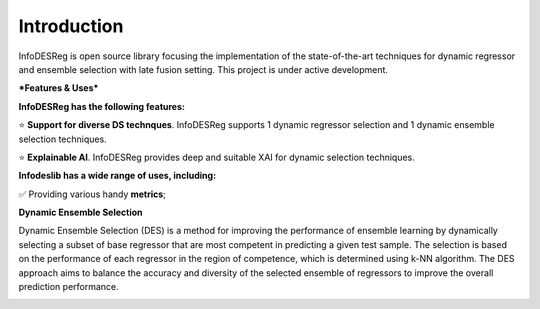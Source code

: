 ====================
Introduction
====================

InfoDESReg is open source library focusing the implementation of the state-of-the-art techniques for dynamic regressor and ensemble selection with late fusion setting. This project is under active development.


***Features & Uses***

**InfoDESReg has the following features:**

⭐️ **Support for diverse DS technques**. InfoDESReg supports 1 dynamic regressor selection and 1 dynamic ensemble selection techniques. 

⭐️ **Explainable AI**. InfoDESReg provides deep and suitable XAI for dynamic selection techniques.



**Infodeslib has a wide range of uses, including:**

✅ Providing various handy **metrics**; 



**Dynamic Ensemble Selection** 

Dynamic Ensemble Selection (DES) is a method for improving the performance of ensemble learning by dynamically selecting a subset of base regressor that are most competent in predicting a given test sample. The selection is based on the performance of each regressor in the region of competence, which is determined using k-NN algorithm. The DES approach aims to balance the accuracy and diversity of the selected ensemble of regressors to improve the overall prediction performance. 

.. image:: https://raw.githubusercontent.com/adv-panda/infodesreg_docs/main/docs/images/dynamic_regressor_pipeline.png
